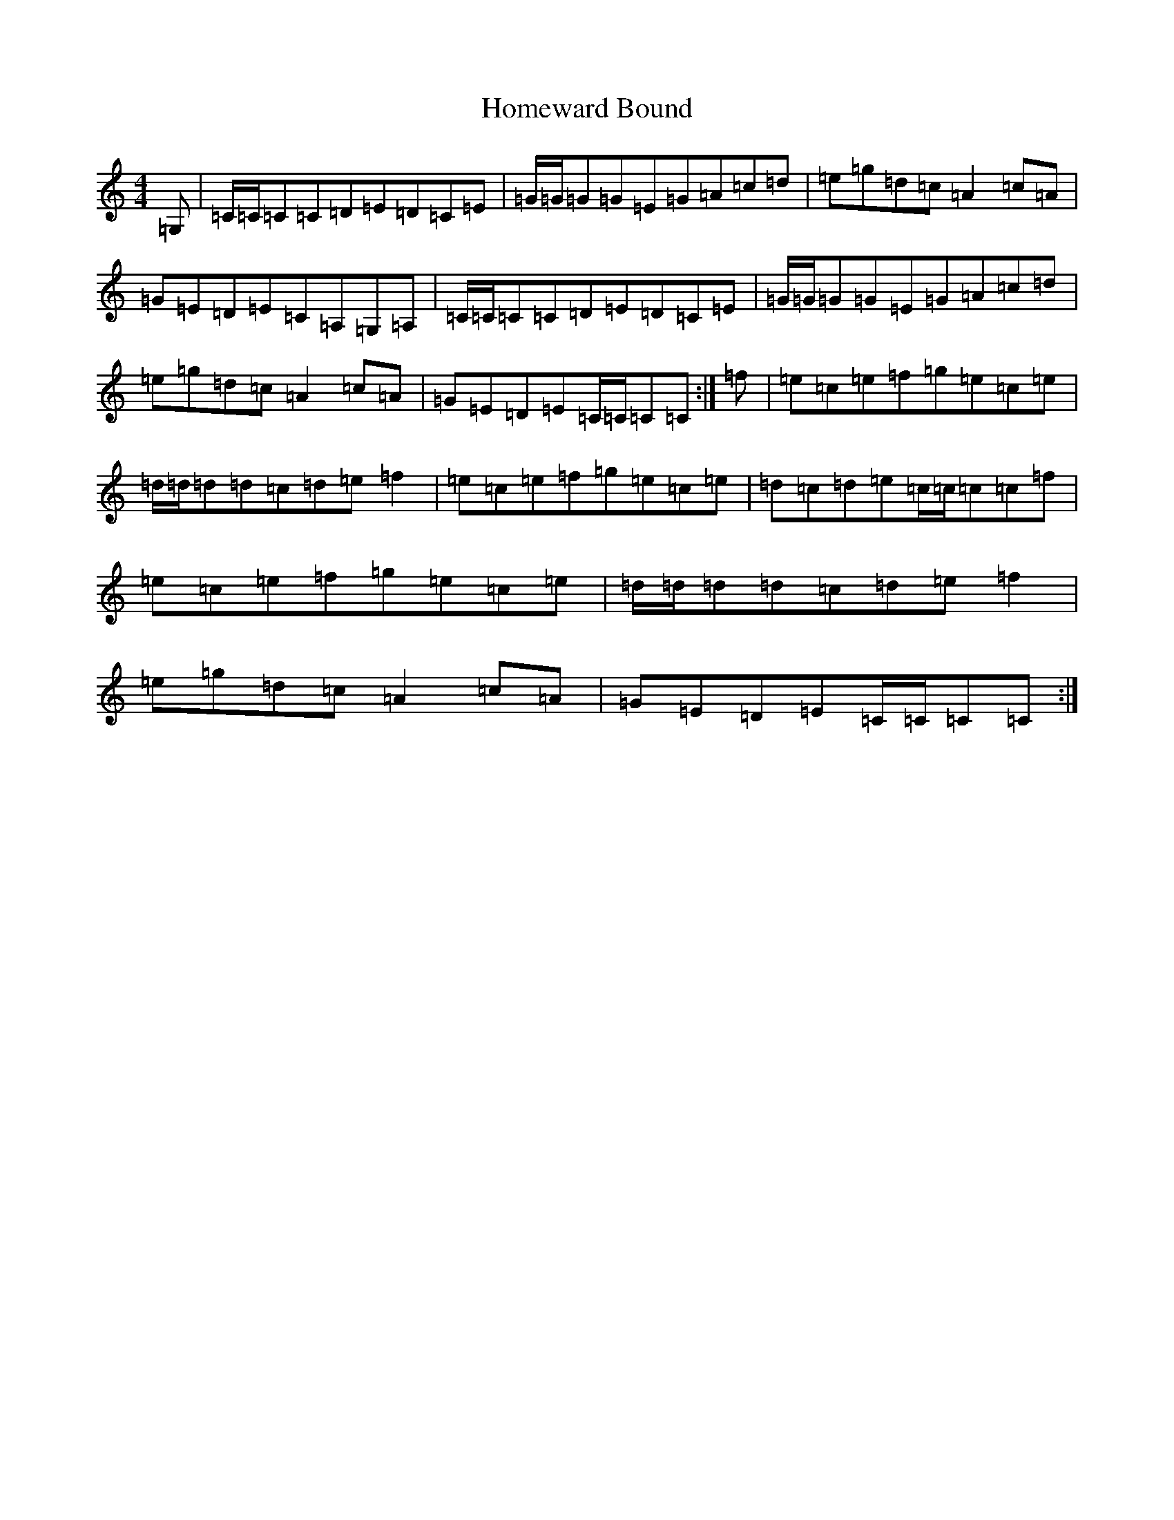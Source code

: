 X: 9282
T: Homeward Bound
S: https://thesession.org/tunes/9945#setting20860
R: reel
M:4/4
L:1/8
K: C Major
=G,|=C/2=C/2=C=C=D=E=D=C=E|=G/2=G/2=G=G=E=G=A=c=d|=e=g=d=c=A2=c=A|=G=E=D=E=C=A,=G,=A,|=C/2=C/2=C=C=D=E=D=C=E|=G/2=G/2=G=G=E=G=A=c=d|=e=g=d=c=A2=c=A|=G=E=D=E=C/2=C/2=C=C:|=f|=e=c=e=f=g=e=c=e|=d/2=d/2=d=d=c=d=e=f2|=e=c=e=f=g=e=c=e|=d=c=d=e=c/2=c/2=c=c=f|=e=c=e=f=g=e=c=e|=d/2=d/2=d=d=c=d=e=f2|=e=g=d=c=A2=c=A|=G=E=D=E=C/2=C/2=C=C:|
